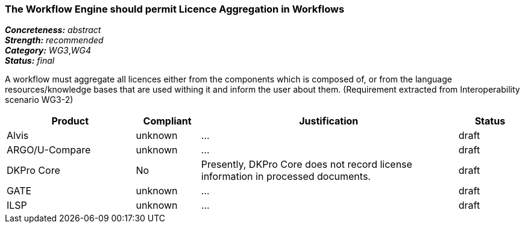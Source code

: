 ===  The Workflow Engine should permit Licence Aggregation in Workflows

[%hardbreaks]
[small]#*_Concreteness:_* __abstract__#
[small]#*_Strength:_*     __recommended__#
[small]#*_Category:_*     __WG3__,__WG4__#
[small]#*_Status:_*       __final__#

A workflow must aggregate all licences either from the components which is composed of, or from the language resources/knowledge bases that are used withing it and inform the user about them.
(Requirement extracted from Interoperability scenario WG3-2)

// Below is an example of how a compliance evaluation table could look. This is presently optional
// and may be moved to a more structured/principled format later maintained in separate files.
[cols="2,1,4,1"]
|====
|Product|Compliant|Justification|Status

| Alvis
| unknown
| ...
| draft

| ARGO/U-Compare
| unknown
| ...
| draft

| DKPro Core
| No
| Presently, DKPro Core does not record license information in processed documents.
| draft

| GATE
| unknown
| ...
| draft

| ILSP
| unknown
| ...
| draft
|====
